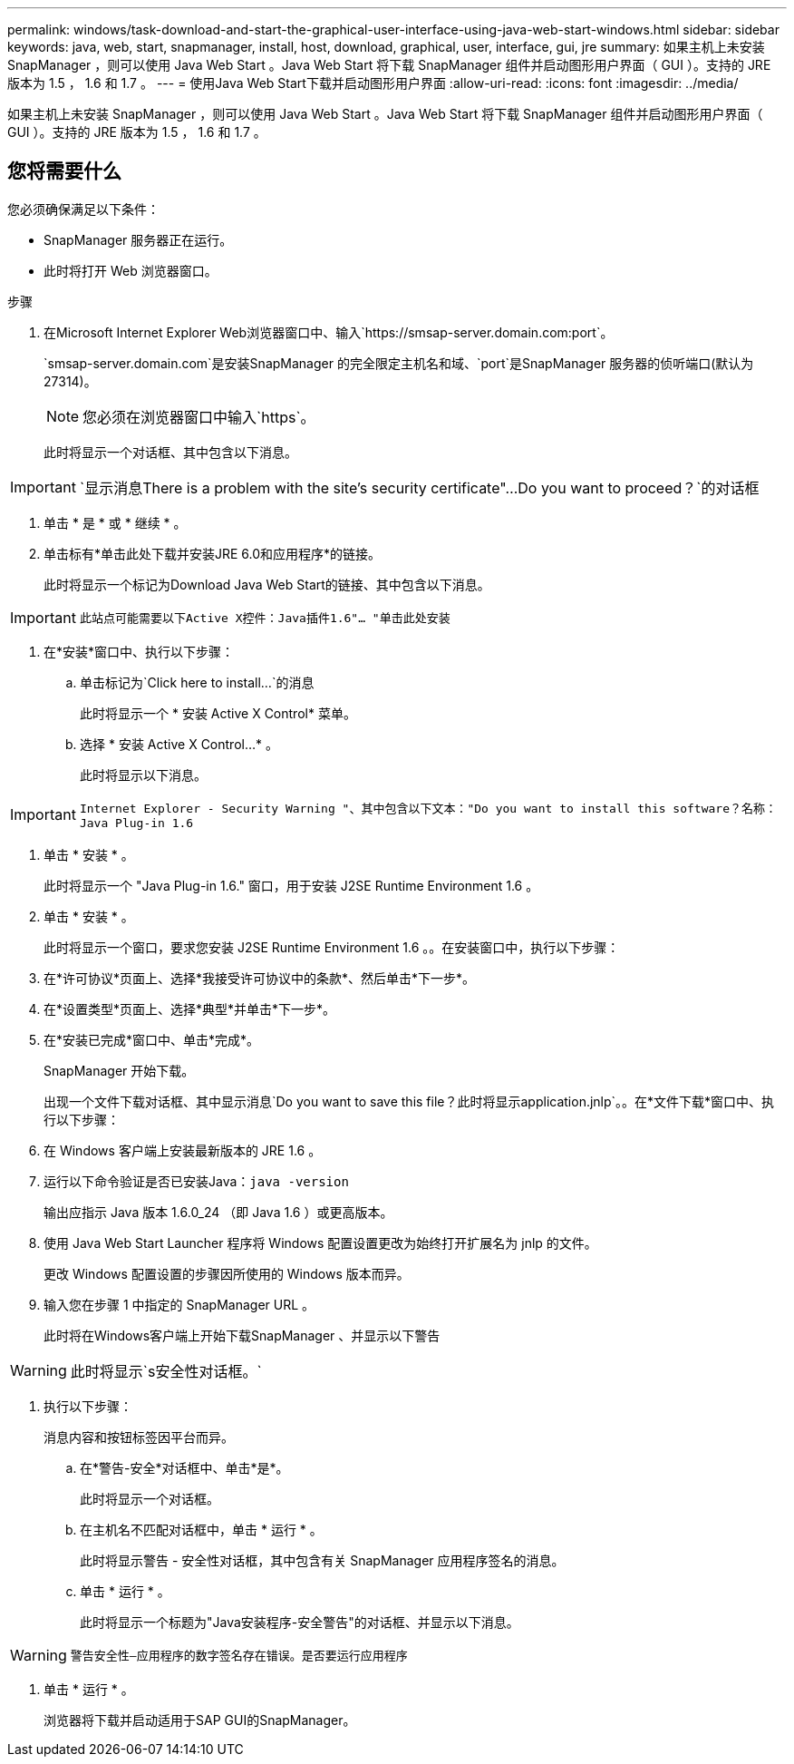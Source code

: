 ---
permalink: windows/task-download-and-start-the-graphical-user-interface-using-java-web-start-windows.html 
sidebar: sidebar 
keywords: java, web, start, snapmanager, install, host, download, graphical, user, interface, gui, jre 
summary: 如果主机上未安装 SnapManager ，则可以使用 Java Web Start 。Java Web Start 将下载 SnapManager 组件并启动图形用户界面（ GUI ）。支持的 JRE 版本为 1.5 ， 1.6 和 1.7 。 
---
= 使用Java Web Start下载并启动图形用户界面
:allow-uri-read: 
:icons: font
:imagesdir: ../media/


[role="lead"]
如果主机上未安装 SnapManager ，则可以使用 Java Web Start 。Java Web Start 将下载 SnapManager 组件并启动图形用户界面（ GUI ）。支持的 JRE 版本为 1.5 ， 1.6 和 1.7 。



== 您将需要什么

您必须确保满足以下条件：

* SnapManager 服务器正在运行。
* 此时将打开 Web 浏览器窗口。


.步骤
. 在Microsoft Internet Explorer Web浏览器窗口中、输入`+https://smsap-server.domain.com:port+`。
+
`smsap-server.domain.com`是安装SnapManager 的完全限定主机名和域、`port`是SnapManager 服务器的侦听端口(默认为27314)。

+

NOTE: 您必须在浏览器窗口中输入`https`。

+
此时将显示一个对话框、其中包含以下消息。




IMPORTANT: `显示消息There is a problem with the site's security certificate"...Do you want to proceed？`的对话框

. 单击 * 是 * 或 * 继续 * 。
. 单击标有*单击此处下载并安装JRE 6.0和应用程序*的链接。
+
此时将显示一个标记为Download Java Web Start的链接、其中包含以下消息。




IMPORTANT: `此站点可能需要以下Active X控件：Java插件1.6"... "单击此处安装`

. 在*安装*窗口中、执行以下步骤：
+
.. 单击标记为`Click here to install...`的消息
+
此时将显示一个 * 安装 Active X Control* 菜单。

.. 选择 * 安装 Active X Control...* 。
+
此时将显示以下消息。






IMPORTANT: `Internet Explorer - Security Warning "、其中包含以下文本："Do you want to install this software？名称：Java Plug-in 1.6`

. 单击 * 安装 * 。
+
此时将显示一个 "Java Plug-in 1.6." 窗口，用于安装 J2SE Runtime Environment 1.6 。

. 单击 * 安装 * 。
+
此时将显示一个窗口，要求您安装 J2SE Runtime Environment 1.6 。。在安装窗口中，执行以下步骤：

. 在*许可协议*页面上、选择*我接受许可协议中的条款*、然后单击*下一步*。
. 在*设置类型*页面上、选择*典型*并单击*下一步*。
. 在*安装已完成*窗口中、单击*完成*。
+
SnapManager 开始下载。

+
出现一个文件下载对话框、其中显示消息`Do you want to save this file？此时将显示application.jnlp`。。在*文件下载*窗口中、执行以下步骤：

. 在 Windows 客户端上安装最新版本的 JRE 1.6 。
. 运行以下命令验证是否已安装Java：`java -version`
+
输出应指示 Java 版本 1.6.0_24 （即 Java 1.6 ）或更高版本。

. 使用 Java Web Start Launcher 程序将 Windows 配置设置更改为始终打开扩展名为 jnlp 的文件。
+
更改 Windows 配置设置的步骤因所使用的 Windows 版本而异。

. 输入您在步骤 1 中指定的 SnapManager URL 。
+
此时将在Windows客户端上开始下载SnapManager 、并显示以下警告




WARNING: 此时将显示`s安全性对话框。`

. 执行以下步骤：
+
消息内容和按钮标签因平台而异。

+
.. 在*警告-安全*对话框中、单击*是*。
+
此时将显示一个对话框。

.. 在主机名不匹配对话框中，单击 * 运行 * 。
+
此时将显示警告 - 安全性对话框，其中包含有关 SnapManager 应用程序签名的消息。

.. 单击 * 运行 * 。
+
此时将显示一个标题为"Java安装程序-安全警告"的对话框、并显示以下消息。






WARNING: `警告安全性—应用程序的数字签名存在错误。是否要运行应用程序`

. 单击 * 运行 * 。
+
浏览器将下载并启动适用于SAP GUI的SnapManager。


